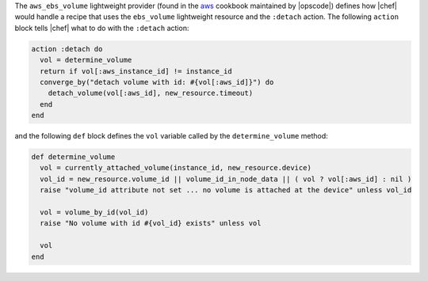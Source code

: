 .. The contents of this file are included in multiple topics.
.. This file should not be changed in a way that hinders its ability to appear in multiple documentation sets.


The ``aws_ebs_volume`` lightweight provider (found in the `aws <https://github.com/opscode-cookbooks/aws>`_ cookbook maintained by |opscode|) defines how |chef| would handle a recipe that uses the ``ebs_volume`` lightweight resource and the ``:detach`` action. The following ``action`` block tells |chef| what to do with the ``:detach`` action:

.. code-block:: ruby

   action :detach do
     vol = determine_volume
     return if vol[:aws_instance_id] != instance_id
     converge_by("detach volume with id: #{vol[:aws_id]}") do
       detach_volume(vol[:aws_id], new_resource.timeout)
     end
   end

and the following ``def`` block defines the ``vol`` variable called by the ``determine_volume`` method:

.. code-block:: ruby

   def determine_volume
     vol = currently_attached_volume(instance_id, new_resource.device)
     vol_id = new_resource.volume_id || volume_id_in_node_data || ( vol ? vol[:aws_id] : nil )
     raise "volume_id attribute not set ... no volume is attached at the device" unless vol_id
   
     vol = volume_by_id(vol_id)
     raise "No volume with id #{vol_id} exists" unless vol
   
     vol
   end
